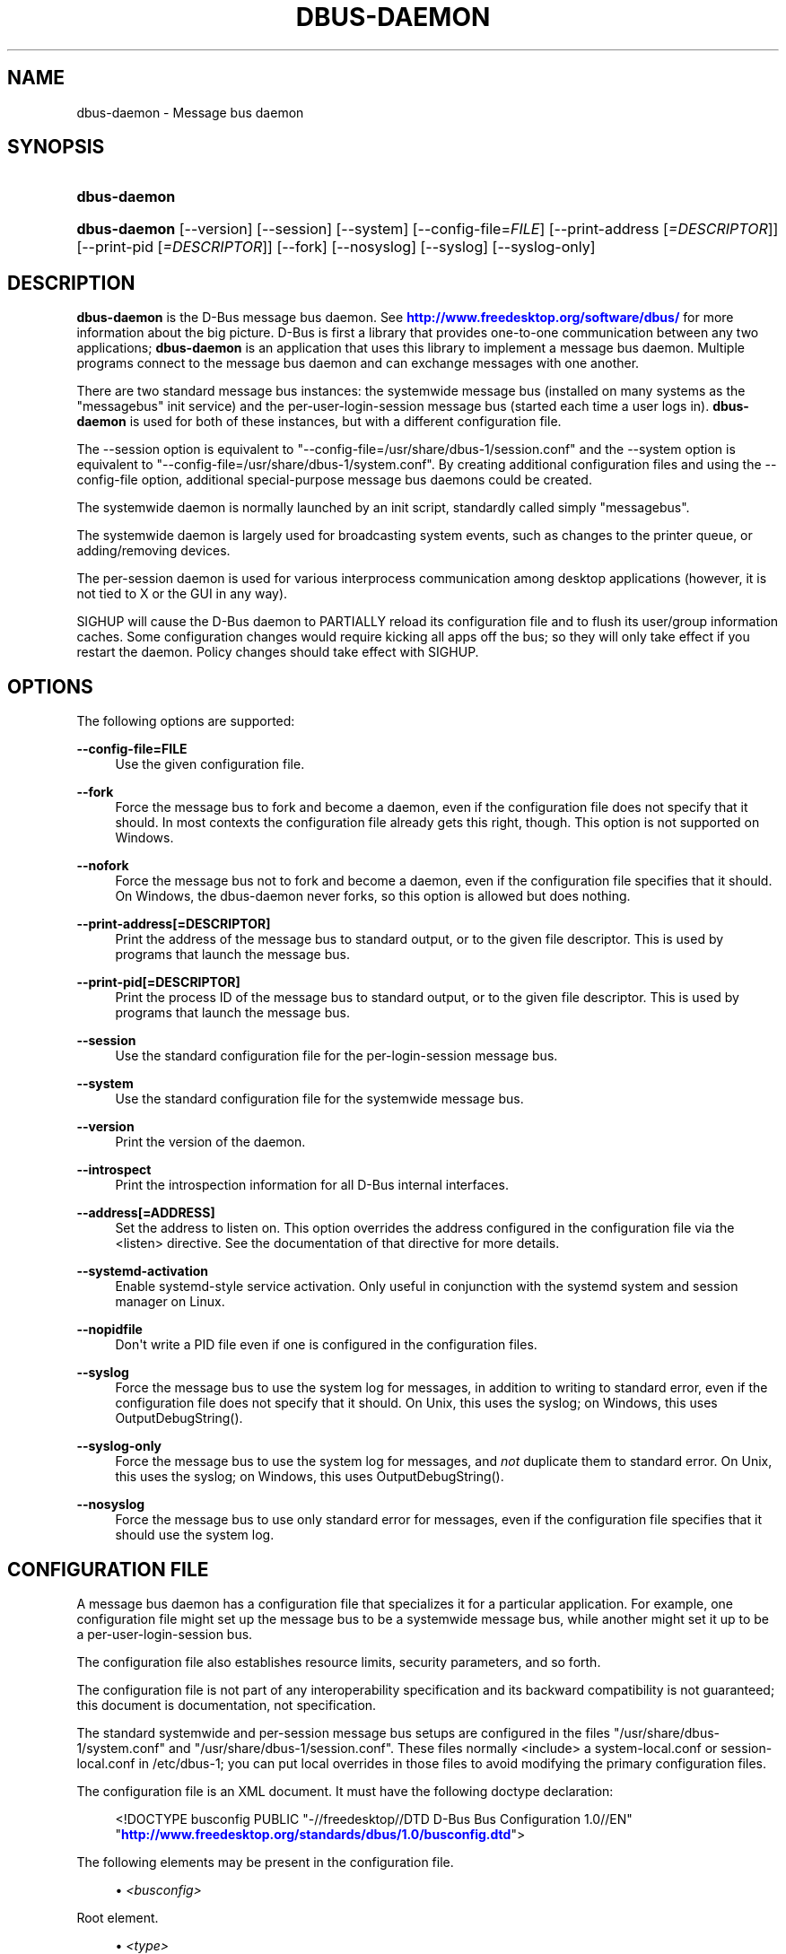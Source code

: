 '\" t
.\"     Title: dbus-daemon
.\"    Author: [see the "AUTHOR" section]
.\" Generator: DocBook XSL Stylesheets vsnapshot <http://docbook.sf.net/>
.\"      Date: 12/04/2018
.\"    Manual: User Commands
.\"    Source: D-Bus 1.12.12
.\"  Language: English
.\"
.TH "DBUS\-DAEMON" "1" "12/04/2018" "D\-Bus 1\&.12\&.12" "User Commands"
.\" -----------------------------------------------------------------
.\" * Define some portability stuff
.\" -----------------------------------------------------------------
.\" ~~~~~~~~~~~~~~~~~~~~~~~~~~~~~~~~~~~~~~~~~~~~~~~~~~~~~~~~~~~~~~~~~
.\" http://bugs.debian.org/507673
.\" http://lists.gnu.org/archive/html/groff/2009-02/msg00013.html
.\" ~~~~~~~~~~~~~~~~~~~~~~~~~~~~~~~~~~~~~~~~~~~~~~~~~~~~~~~~~~~~~~~~~
.ie \n(.g .ds Aq \(aq
.el       .ds Aq '
.\" -----------------------------------------------------------------
.\" * set default formatting
.\" -----------------------------------------------------------------
.\" disable hyphenation
.nh
.\" disable justification (adjust text to left margin only)
.ad l
.\" -----------------------------------------------------------------
.\" * MAIN CONTENT STARTS HERE *
.\" -----------------------------------------------------------------
.SH "NAME"
dbus-daemon \- Message bus daemon
.SH "SYNOPSIS"
.HP \w'\fBdbus\-daemon\fR\ 'u
\fBdbus\-daemon\fR
.HP \w'\fBdbus\-daemon\fR\ 'u
\fBdbus\-daemon\fR [\-\-version] [\-\-session] [\-\-system] [\-\-config\-file=\fIFILE\fR] [\-\-print\-address\ [\fI=DESCRIPTOR\fR]] [\-\-print\-pid\ [\fI=DESCRIPTOR\fR]] [\-\-fork] [\-\-nosyslog] [\-\-syslog] [\-\-syslog\-only]
.br

.SH "DESCRIPTION"
.PP
\fBdbus\-daemon\fR
is the D\-Bus message bus daemon\&. See
\m[blue]\fBhttp://www\&.freedesktop\&.org/software/dbus/\fR\m[]
for more information about the big picture\&. D\-Bus is first a library that provides one\-to\-one communication between any two applications;
\fBdbus\-daemon\fR
is an application that uses this library to implement a message bus daemon\&. Multiple programs connect to the message bus daemon and can exchange messages with one another\&.
.PP
There are two standard message bus instances: the systemwide message bus (installed on many systems as the "messagebus" init service) and the per\-user\-login\-session message bus (started each time a user logs in)\&.
\fBdbus\-daemon\fR
is used for both of these instances, but with a different configuration file\&.
.PP
The \-\-session option is equivalent to "\-\-config\-file=/usr/share/dbus\-1/session\&.conf" and the \-\-system option is equivalent to "\-\-config\-file=/usr/share/dbus\-1/system\&.conf"\&. By creating additional configuration files and using the \-\-config\-file option, additional special\-purpose message bus daemons could be created\&.
.PP
The systemwide daemon is normally launched by an init script, standardly called simply "messagebus"\&.
.PP
The systemwide daemon is largely used for broadcasting system events, such as changes to the printer queue, or adding/removing devices\&.
.PP
The per\-session daemon is used for various interprocess communication among desktop applications (however, it is not tied to X or the GUI in any way)\&.
.PP
SIGHUP will cause the D\-Bus daemon to PARTIALLY reload its configuration file and to flush its user/group information caches\&. Some configuration changes would require kicking all apps off the bus; so they will only take effect if you restart the daemon\&. Policy changes should take effect with SIGHUP\&.
.SH "OPTIONS"
.PP
The following options are supported:
.PP
\fB\-\-config\-file=FILE\fR
.RS 4
Use the given configuration file\&.
.RE
.PP
\fB\-\-fork\fR
.RS 4
Force the message bus to fork and become a daemon, even if the configuration file does not specify that it should\&. In most contexts the configuration file already gets this right, though\&. This option is not supported on Windows\&.
.RE
.PP
\fB\-\-nofork\fR
.RS 4
Force the message bus not to fork and become a daemon, even if the configuration file specifies that it should\&. On Windows, the dbus\-daemon never forks, so this option is allowed but does nothing\&.
.RE
.PP
\fB\-\-print\-address[=DESCRIPTOR]\fR
.RS 4
Print the address of the message bus to standard output, or to the given file descriptor\&. This is used by programs that launch the message bus\&.
.RE
.PP
\fB\-\-print\-pid[=DESCRIPTOR]\fR
.RS 4
Print the process ID of the message bus to standard output, or to the given file descriptor\&. This is used by programs that launch the message bus\&.
.RE
.PP
\fB\-\-session\fR
.RS 4
Use the standard configuration file for the per\-login\-session message bus\&.
.RE
.PP
\fB\-\-system\fR
.RS 4
Use the standard configuration file for the systemwide message bus\&.
.RE
.PP
\fB\-\-version\fR
.RS 4
Print the version of the daemon\&.
.RE
.PP
\fB\-\-introspect\fR
.RS 4
Print the introspection information for all D\-Bus internal interfaces\&.
.RE
.PP
\fB\-\-address[=ADDRESS]\fR
.RS 4
Set the address to listen on\&. This option overrides the address configured in the configuration file via the
<listen>
directive\&. See the documentation of that directive for more details\&.
.RE
.PP
\fB\-\-systemd\-activation\fR
.RS 4
Enable systemd\-style service activation\&. Only useful in conjunction with the systemd system and session manager on Linux\&.
.RE
.PP
\fB\-\-nopidfile\fR
.RS 4
Don\*(Aqt write a PID file even if one is configured in the configuration files\&.
.RE
.PP
\fB\-\-syslog\fR
.RS 4
Force the message bus to use the system log for messages, in addition to writing to standard error, even if the configuration file does not specify that it should\&. On Unix, this uses the syslog; on Windows, this uses OutputDebugString()\&.
.RE
.PP
\fB\-\-syslog\-only\fR
.RS 4
Force the message bus to use the system log for messages, and
\fInot\fR
duplicate them to standard error\&. On Unix, this uses the syslog; on Windows, this uses OutputDebugString()\&.
.RE
.PP
\fB\-\-nosyslog\fR
.RS 4
Force the message bus to use only standard error for messages, even if the configuration file specifies that it should use the system log\&.
.RE
.SH "CONFIGURATION FILE"
.PP
A message bus daemon has a configuration file that specializes it for a particular application\&. For example, one configuration file might set up the message bus to be a systemwide message bus, while another might set it up to be a per\-user\-login\-session bus\&.
.PP
The configuration file also establishes resource limits, security parameters, and so forth\&.
.PP
The configuration file is not part of any interoperability specification and its backward compatibility is not guaranteed; this document is documentation, not specification\&.
.PP
The standard systemwide and per\-session message bus setups are configured in the files "/usr/share/dbus\-1/system\&.conf" and "/usr/share/dbus\-1/session\&.conf"\&. These files normally <include> a system\-local\&.conf or session\-local\&.conf in /etc/dbus\-1; you can put local overrides in those files to avoid modifying the primary configuration files\&.
.PP
The configuration file is an XML document\&. It must have the following doctype declaration:
.sp
.if n \{\
.RS 4
.\}
.nf

   <!DOCTYPE busconfig PUBLIC "\-//freedesktop//DTD D\-Bus Bus Configuration 1\&.0//EN"
    "\m[blue]\fBhttp://www\&.freedesktop\&.org/standards/dbus/1\&.0/busconfig\&.dtd\fR\m[]">

.fi
.if n \{\
.RE
.\}
.PP
The following elements may be present in the configuration file\&.
.sp
.RS 4
.ie n \{\
\h'-04'\(bu\h'+03'\c
.\}
.el \{\
.sp -1
.IP \(bu 2.3
.\}
\fI<busconfig>\fR
.RE
.PP
Root element\&.
.sp
.RS 4
.ie n \{\
\h'-04'\(bu\h'+03'\c
.\}
.el \{\
.sp -1
.IP \(bu 2.3
.\}
\fI<type>\fR
.RE
.PP
The well\-known type of the message bus\&. Currently known values are "system" and "session"; if other values are set, they should be either added to the D\-Bus specification, or namespaced\&. The last <type> element "wins" (previous values are ignored)\&. This element only controls which message bus specific environment variables are set in activated clients\&. Most of the policy that distinguishes a session bus from the system bus is controlled from the other elements in the configuration file\&.
.PP
If the well\-known type of the message bus is "session", then the DBUS_STARTER_BUS_TYPE environment variable will be set to "session" and the DBUS_SESSION_BUS_ADDRESS environment variable will be set to the address of the session bus\&. Likewise, if the type of the message bus is "system", then the DBUS_STARTER_BUS_TYPE environment variable will be set to "system" and the DBUS_SESSION_BUS_ADDRESS environment variable will be set to the address of the system bus (which is normally well known anyway)\&.
.PP
Example: <type>session</type>
.sp
.RS 4
.ie n \{\
\h'-04'\(bu\h'+03'\c
.\}
.el \{\
.sp -1
.IP \(bu 2.3
.\}
\fI<include>\fR
.RE
.PP
Include a file <include>filename\&.conf</include> at this point\&. If the filename is relative, it is located relative to the configuration file doing the including\&.
.PP
<include> has an optional attribute "ignore_missing=(yes|no)" which defaults to "no" if not provided\&. This attribute controls whether it\*(Aqs a fatal error for the included file to be absent\&.
.sp
.RS 4
.ie n \{\
\h'-04'\(bu\h'+03'\c
.\}
.el \{\
.sp -1
.IP \(bu 2.3
.\}
\fI<includedir>\fR
.RE
.PP
Include all files in <includedir>foo\&.d</includedir> at this point\&. Files in the directory are included in undefined order\&. Only files ending in "\&.conf" are included\&.
.PP
This is intended to allow extension of the system bus by particular packages\&. For example, if CUPS wants to be able to send out notification of printer queue changes, it could install a file to /usr/share/dbus\-1/system\&.d or /etc/dbus\-1/system\&.d that allowed all apps to receive this message and allowed the printer daemon user to send it\&.
.sp
.RS 4
.ie n \{\
\h'-04'\(bu\h'+03'\c
.\}
.el \{\
.sp -1
.IP \(bu 2.3
.\}
\fI<user>\fR
.RE
.PP
The user account the daemon should run as, as either a username or a UID\&. If the daemon cannot change to this UID on startup, it will exit\&. If this element is not present, the daemon will not change or care about its UID\&.
.PP
The last <user> entry in the file "wins", the others are ignored\&.
.PP
The user is changed after the bus has completed initialization\&. So sockets etc\&. will be created before changing user, but no data will be read from clients before changing user\&. This means that sockets and PID files can be created in a location that requires root privileges for writing\&.
.sp
.RS 4
.ie n \{\
\h'-04'\(bu\h'+03'\c
.\}
.el \{\
.sp -1
.IP \(bu 2.3
.\}
\fI<fork>\fR
.RE
.PP
If present, the bus daemon becomes a real daemon (forks into the background, etc\&.)\&. This is generally used rather than the \-\-fork command line option\&.
.sp
.RS 4
.ie n \{\
\h'-04'\(bu\h'+03'\c
.\}
.el \{\
.sp -1
.IP \(bu 2.3
.\}
\fI<keep_umask>\fR
.RE
.PP
If present, the bus daemon keeps its original umask when forking\&. This may be useful to avoid affecting the behavior of child processes\&.
.sp
.RS 4
.ie n \{\
\h'-04'\(bu\h'+03'\c
.\}
.el \{\
.sp -1
.IP \(bu 2.3
.\}
\fI<syslog>\fR
.RE
.PP
If present, the bus daemon will log to syslog\&. The \-\-syslog, \-\-syslog\-only and \-\-nosyslog command\-line options take precedence over this setting\&.
.sp
.RS 4
.ie n \{\
\h'-04'\(bu\h'+03'\c
.\}
.el \{\
.sp -1
.IP \(bu 2.3
.\}
\fI<pidfile>\fR
.RE
.PP
If present, the bus daemon will write its pid to the specified file\&. The \-\-nopidfile command\-line option takes precedence over this setting\&.
.sp
.RS 4
.ie n \{\
\h'-04'\(bu\h'+03'\c
.\}
.el \{\
.sp -1
.IP \(bu 2.3
.\}
\fI<allow_anonymous>\fR
.RE
.PP
If present, connections that authenticated using the ANONYMOUS mechanism will be authorized to connect\&. This option has no practical effect unless the ANONYMOUS mechanism has also been enabled using the
\fI<auth>\fR
element, described below\&.
.PP
Using this directive in the configuration of the well\-known system bus or the well\-known session bus will make that bus insecure and should never be done\&. Similarly, on custom bus types, using this directive will usually make the custom bus insecure, unless its configuration has been specifically designed to prevent anonymous users from causing damage or escalating privileges\&.
.sp
.RS 4
.ie n \{\
\h'-04'\(bu\h'+03'\c
.\}
.el \{\
.sp -1
.IP \(bu 2.3
.\}
\fI<listen>\fR
.RE
.PP
Add an address that the bus should listen on\&. The address is in the standard D\-Bus format that contains a transport name plus possible parameters/options\&.
.PP
On platforms other than Windows,
unix\-based transports (unix,
systemd,
launchd) are the default for both the well\-known system bus and the well\-known session bus, and are strongly recommended\&.
.PP
On Windows,
unix\-based transports are not available, so TCP\-based transports must be used\&. Similar to remote X11, the
tcp
and
nonce\-tcp
transports have no integrity or confidentiality protection, so they should normally only be used across the local loopback interface, for example using an address like
tcp:host=127\&.0\&.0\&.1
or
nonce\-tcp:host=localhost\&. In particular, configuring the well\-known system bus or the well\-known session bus to listen on a non\-loopback TCP address is insecure\&.
.PP
Developers are sometimes tempted to use remote TCP as a debugging tool\&. However, if this functionality is left enabled in finished products, the result will be dangerously insecure\&. Instead of using remote TCP, developers should
\m[blue]\fBrelay connections via Secure Shell or a similar protocol\fR\m[]\&\s-2\u[1]\d\s+2\&.
.PP
Remote TCP connections were historically sometimes used to share a single session bus between login sessions of the same user on different machines within a trusted local area network, in conjunction with unencrypted remote X11, a NFS\-shared home directory and NIS (YP) authentication\&. This is insecure against an attacker on the same LAN and should be considered strongly deprecated; more specifically, it is insecure in the same ways and for the same reasons as unencrypted remote X11 and NFSv2/NFSv3\&. The D\-Bus maintainers recommend using a separate session bus per (user, machine) pair, only accessible from within that machine\&.
.PP
Example: <listen>unix:path=/tmp/foo</listen>
.PP
Example: <listen>tcp:host=localhost,port=1234</listen>
.PP
If there are multiple <listen> elements, then the bus listens on multiple addresses\&. The bus will pass its address to started services or other interested parties with the last address given in <listen> first\&. That is, apps will try to connect to the last <listen> address first\&.
.PP
tcp sockets can accept IPv4 addresses, IPv6 addresses or hostnames\&. If a hostname resolves to multiple addresses, the server will bind to all of them\&. The family=ipv4 or family=ipv6 options can be used to force it to bind to a subset of addresses
.PP
Example: <listen>tcp:host=localhost,port=0,family=ipv4</listen>
.PP
A special case is using a port number of zero (or omitting the port), which means to choose an available port selected by the operating system\&. The port number chosen can be obtained with the \-\-print\-address command line parameter and will be present in other cases where the server reports its own address, such as when DBUS_SESSION_BUS_ADDRESS is set\&.
.PP
Example: <listen>tcp:host=localhost,port=0</listen>
.PP
tcp/nonce\-tcp addresses also allow a bind=hostname option, used in a listenable address to configure the interface on which the server will listen: either the hostname is the IP address of one of the local machine\*(Aqs interfaces (most commonly 127\&.0\&.0\&.1), a DNS name that resolves to one of those IP addresses, \*(Aq0\&.0\&.0\&.0\*(Aq to listen on all IPv4 interfaces simultaneously, or \*(Aq::\*(Aq to listen on all IPv4 and IPv6 interfaces simultaneously (if supported by the OS)\&. If not specified, the default is the same value as "host"\&.
.PP
Example: <listen>tcp:host=localhost,bind=0\&.0\&.0\&.0,port=0</listen>
.sp
.RS 4
.ie n \{\
\h'-04'\(bu\h'+03'\c
.\}
.el \{\
.sp -1
.IP \(bu 2.3
.\}
\fI<auth>\fR
.RE
.PP
Lists permitted authorization mechanisms\&. If this element doesn\*(Aqt exist, then all known mechanisms are allowed\&. If there are multiple <auth> elements, all the listed mechanisms are allowed\&. The order in which mechanisms are listed is not meaningful\&.
.PP
On non\-Windows operating systems, allowing only the
EXTERNAL
authentication mechanism is strongly recommended\&. This is the default for the well\-known system bus and for the well\-known session bus\&.
.PP
Example: <auth>EXTERNAL</auth>
.PP
Example: <auth>DBUS_COOKIE_SHA1</auth>
.sp
.RS 4
.ie n \{\
\h'-04'\(bu\h'+03'\c
.\}
.el \{\
.sp -1
.IP \(bu 2.3
.\}
\fI<servicedir>\fR
.RE
.PP
Adds a directory to search for \&.service files, which tell the dbus\-daemon how to start a program to provide a particular well\-known bus name\&. See the D\-Bus Specification for more details about the contents of \&.service files\&.
.PP
If a particular service is found in more than one <servicedir>, the first directory listed in the configuration file takes precedence\&. If two service files providing the same well\-known bus name are found in the same directory, it is arbitrary which one will be chosen (this can only happen if at least one of the service files does not have the recommended name, which is its well\-known bus name followed by "\&.service")\&.
.sp
.RS 4
.ie n \{\
\h'-04'\(bu\h'+03'\c
.\}
.el \{\
.sp -1
.IP \(bu 2.3
.\}
\fI<standard_session_servicedirs/>\fR
.RE
.PP
<standard_session_servicedirs/> requests a standard set of session service directories\&. Its effect is similar to specifying a series of <servicedir/> elements for each of the data directories, in the order given here\&. It is not exactly equivalent, because there is currently no way to disable directory monitoring or enforce strict service file naming for a <servicedir/>\&.
.PP
As with <servicedir/> elements, if a particular service is found in more than one service directory, the first directory takes precedence\&. If two service files providing the same well\-known bus name are found in the same directory, it is arbitrary which one will be chosen (this can only happen if at least one of the service files does not have the recommended name, which is its well\-known bus name followed by "\&.service")\&.
.PP
On Unix, the standard session service directories are:
.sp
.RS 4
.ie n \{\
\h'-04'\(bu\h'+03'\c
.\}
.el \{\
.sp -1
.IP \(bu 2.3
.\}
\fI$XDG_RUNTIME_DIR\fR/dbus\-1/services, if XDG_RUNTIME_DIR is set (see the XDG Base Directory Specification for details of XDG_RUNTIME_DIR): this location is suitable for transient services created at runtime by systemd generators (see
\fBsystemd.generator\fR(7)), session managers or other session infrastructure\&. It is an extension provided by the reference implementation of dbus\-daemon, and is not standardized in the D\-Bus Specification\&.
.sp
Unlike the other standard session service directories, this directory enforces strict naming for the service files: the filename must be exactly the well\-known bus name of the service, followed by "\&.service"\&.
.sp
Also unlike the other standard session service directories, this directory is never monitored with
\fBinotify\fR(7)
or similar APIs\&. Programs that create service files in this directory while a dbus\-daemon is running are expected to call the dbus\-daemon\*(Aqs ReloadConfig() method after they have made changes\&.
.RE
.sp
.RS 4
.ie n \{\
\h'-04'\(bu\h'+03'\c
.\}
.el \{\
.sp -1
.IP \(bu 2.3
.\}
\fI$XDG_DATA_HOME\fR/dbus\-1/services, where XDG_DATA_HOME defaults to ~/\&.local/share (see the XDG Base Directory Specification): this location is specified by the D\-Bus Specification, and is suitable for per\-user, locally\-installed software\&.
.RE
.sp
.RS 4
.ie n \{\
\h'-04'\(bu\h'+03'\c
.\}
.el \{\
.sp -1
.IP \(bu 2.3
.\}
\fIdirectory\fR/dbus\-1/services for each directory in XDG_DATA_DIRS, where XDG_DATA_DIRS defaults to /usr/local/share:/usr/share (see the XDG Base Directory Specification): these locations are specified by the D\-Bus Specification\&. The defaults are suitable for software installed locally by a system administrator (/usr/local/share) or for software installed from operating system packages (/usr/share)\&. Per\-user or system\-wide configuration that sets the XDG_DATA_DIRS environment variable can extend this search path to cover installations in other locations, for example ~/\&.local/share/flatpak/exports/share/ and /var/lib/flatpak/exports/share/ when
\fBflatpak\fR(1)
is used\&.
.RE
.sp
.RS 4
.ie n \{\
\h'-04'\(bu\h'+03'\c
.\}
.el \{\
.sp -1
.IP \(bu 2.3
.\}
\fI${datadir}\fR/dbus\-1/services for the
\fI${datadir}\fR
that was specified when dbus was compiled, typically /usr/share: this location is an extension provided by the reference dbus\-daemon implementation, and is suitable for software stacks installed alongside dbus\-daemon\&.
.RE
.PP
The "XDG Base Directory Specification" can be found at
\m[blue]\fBhttp://freedesktop\&.org/wiki/Standards/basedir\-spec\fR\m[]
if it hasn\*(Aqt moved, otherwise try your favorite search engine\&.
.PP
On Windows, the standard session service directories are:
.sp
.RS 4
.ie n \{\
\h'-04'\(bu\h'+03'\c
.\}
.el \{\
.sp -1
.IP \(bu 2.3
.\}
\fI%CommonProgramFiles%\fR/dbus\-1/services if %CommonProgramFiles% is set: this location is suitable for system\-wide installed software packages
.RE
.sp
.RS 4
.ie n \{\
\h'-04'\(bu\h'+03'\c
.\}
.el \{\
.sp -1
.IP \(bu 2.3
.\}
A share/dbus\-1/services directory found in the same directory hierarchy (prefix) as the dbus\-daemon: this location is suitable for software stacks installed alongside dbus\-daemon
.RE
.PP
The <standard_session_servicedirs/> option is only relevant to the per\-user\-session bus daemon defined in /etc/dbus\-1/session\&.conf\&. Putting it in any other configuration file would probably be nonsense\&.
.sp
.RS 4
.ie n \{\
\h'-04'\(bu\h'+03'\c
.\}
.el \{\
.sp -1
.IP \(bu 2.3
.\}
\fI<standard_system_servicedirs/>\fR
.RE
.PP
<standard_system_servicedirs/> specifies the standard system\-wide activation directories that should be searched for service files\&. As with session services, the first directory listed has highest precedence\&.
.PP
On Unix, the standard session service directories are:
.sp
.RS 4
.ie n \{\
\h'-04'\(bu\h'+03'\c
.\}
.el \{\
.sp -1
.IP \(bu 2.3
.\}
/usr/local/share/dbus\-1/system\-services: this location is specified by the D\-Bus Specification, and is suitable for software installed locally by the system administrator
.RE
.sp
.RS 4
.ie n \{\
\h'-04'\(bu\h'+03'\c
.\}
.el \{\
.sp -1
.IP \(bu 2.3
.\}
/usr/share/dbus\-1/system\-services: this location is specified by the D\-Bus Specification, and is suitable for software installed by operating system packages
.RE
.sp
.RS 4
.ie n \{\
\h'-04'\(bu\h'+03'\c
.\}
.el \{\
.sp -1
.IP \(bu 2.3
.\}
\fI${datadir}\fR/dbus\-1/system\-services for the
\fI${datadir}\fR
that was specified when dbus was compiled, typically /usr/share: this location is an extension provided by the reference dbus\-daemon implementation, and is suitable for software stacks installed alongside dbus\-daemon
.RE
.sp
.RS 4
.ie n \{\
\h'-04'\(bu\h'+03'\c
.\}
.el \{\
.sp -1
.IP \(bu 2.3
.\}
/lib/dbus\-1/system\-services: this location is specified by the D\-Bus Specification, and was intended for software installed by operating system packages and used during early boot (but it should be considered deprecated, because the reference dbus\-daemon is not designed to be available during early boot)
.RE
.PP
On Windows, there is no standard system bus, so there are no standard system bus directories either\&.
.PP
The <standard_system_servicedirs/> option is only relevant to the per\-system bus daemon defined in /usr/share/dbus\-1/system\&.conf\&. Putting it in any other configuration file would probably be nonsense\&.
.sp
.RS 4
.ie n \{\
\h'-04'\(bu\h'+03'\c
.\}
.el \{\
.sp -1
.IP \(bu 2.3
.\}
\fI<servicehelper/>\fR
.RE
.PP
<servicehelper/> specifies the setuid helper that is used to launch system daemons with an alternate user\&. Typically this should be the dbus\-daemon\-launch\-helper executable in located in libexec\&.
.PP
The <servicehelper/> option is only relevant to the per\-system bus daemon defined in /usr/share/dbus\-1/system\&.conf\&. Putting it in any other configuration file would probably be nonsense\&.
.sp
.RS 4
.ie n \{\
\h'-04'\(bu\h'+03'\c
.\}
.el \{\
.sp -1
.IP \(bu 2.3
.\}
\fI<limit>\fR
.RE
.PP
<limit> establishes a resource limit\&. For example:
.sp
.if n \{\
.RS 4
.\}
.nf
  <limit name="max_message_size">64</limit>
  <limit name="max_completed_connections">512</limit>
.fi
.if n \{\
.RE
.\}
.PP
The name attribute is mandatory\&. Available limit names are:
.sp
.if n \{\
.RS 4
.\}
.nf
      "max_incoming_bytes"         : total size in bytes of messages
                                     incoming from a single connection
      "max_incoming_unix_fds"      : total number of unix fds of messages
                                     incoming from a single connection
      "max_outgoing_bytes"         : total size in bytes of messages
                                     queued up for a single connection
      "max_outgoing_unix_fds"      : total number of unix fds of messages
                                     queued up for a single connection
      "max_message_size"           : max size of a single message in
                                     bytes
      "max_message_unix_fds"       : max unix fds of a single message
      "service_start_timeout"      : milliseconds (thousandths) until
                                     a started service has to connect
      "auth_timeout"               : milliseconds (thousandths) a
                                     connection is given to
                                     authenticate
      "pending_fd_timeout"         : milliseconds (thousandths) a
                                     fd is given to be transmitted to
                                     dbus\-daemon before disconnecting the
                                     connection
      "max_completed_connections"  : max number of authenticated connections
      "max_incomplete_connections" : max number of unauthenticated
                                     connections
      "max_connections_per_user"   : max number of completed connections from
                                     the same user
      "max_pending_service_starts" : max number of service launches in
                                     progress at the same time
      "max_names_per_connection"   : max number of names a single
                                     connection can own
      "max_match_rules_per_connection": max number of match rules for a single
                                        connection
      "max_replies_per_connection" : max number of pending method
                                     replies per connection
                                     (number of calls\-in\-progress)
      "reply_timeout"              : milliseconds (thousandths)
                                     until a method call times out
.fi
.if n \{\
.RE
.\}
.PP
The max incoming/outgoing queue sizes allow a new message to be queued if one byte remains below the max\&. So you can in fact exceed the max by max_message_size\&.
.PP
max_completed_connections divided by max_connections_per_user is the number of users that can work together to denial\-of\-service all other users by using up all connections on the systemwide bus\&.
.PP
Limits are normally only of interest on the systemwide bus, not the user session buses\&.
.sp
.RS 4
.ie n \{\
\h'-04'\(bu\h'+03'\c
.\}
.el \{\
.sp -1
.IP \(bu 2.3
.\}
\fI<policy>\fR
.RE
.PP
The <policy> element defines a security policy to be applied to a particular set of connections to the bus\&. A policy is made up of <allow> and <deny> elements\&. Policies are normally used with the systemwide bus; they are analogous to a firewall in that they allow expected traffic and prevent unexpected traffic\&.
.PP
Currently, the system bus has a default\-deny policy for sending method calls and owning bus names, and a default\-allow policy for receiving messages, sending signals, and sending a single success or error reply for each method call that does not have the
NO_REPLY
flag\&. Sending more than the expected number of replies is not allowed\&.
.PP
In general, it is best to keep system services as small, targeted programs which run in their own process and provide a single bus name\&. Then, all that is needed is an <allow> rule for the "own" permission to let the process claim the bus name, and a "send_destination" rule to allow traffic from some or all uids to your service\&.
.PP
The <policy> element has one of four attributes:
.sp
.if n \{\
.RS 4
.\}
.nf
  context="(default|mandatory)"
  at_console="(true|false)"
  user="username or userid"
  group="group name or gid"
.fi
.if n \{\
.RE
.\}
.PP
Policies are applied to a connection as follows:
.sp
.if n \{\
.RS 4
.\}
.nf
   \- all context="default" policies are applied
   \- all group="connection\*(Aqs user\*(Aqs group" policies are applied
     in undefined order
   \- all user="connection\*(Aqs auth user" policies are applied
     in undefined order
   \- all at_console="true" policies are applied
   \- all at_console="false" policies are applied
   \- all context="mandatory" policies are applied
.fi
.if n \{\
.RE
.\}
.PP
Policies applied later will override those applied earlier, when the policies overlap\&. Multiple policies with the same user/group/context are applied in the order they appear in the config file\&.
.PP
\fI<deny>\fR
.RS 4
\fI<allow>\fR
.RE
.PP
A <deny> element appears below a <policy> element and prohibits some action\&. The <allow> element makes an exception to previous <deny> statements, and works just like <deny> but with the inverse meaning\&.
.PP
The possible attributes of these elements are:
.sp
.if n \{\
.RS 4
.\}
.nf
   send_interface="interface_name" | "*"
   send_member="method_or_signal_name" | "*"
   send_error="error_name" | "*"
   send_broadcast="true" | "false"
   send_destination="name" | "*"
   send_type="method_call" | "method_return" | "signal" | "error" | "*"
   send_path="/path/name" | "*"

   receive_interface="interface_name" | "*"
   receive_member="method_or_signal_name" | "*"
   receive_error="error_name" | "*"
   receive_sender="name" | "*"
   receive_type="method_call" | "method_return" | "signal" | "error" | "*"
   receive_path="/path/name" | "*"

   send_requested_reply="true" | "false"
   receive_requested_reply="true" | "false"

   eavesdrop="true" | "false"

   own="name" | "*"
   own_prefix="name"
   user="username" | "*"
   group="groupname" | "*"
.fi
.if n \{\
.RE
.\}
.PP
Examples:
.sp
.if n \{\
.RS 4
.\}
.nf
   <deny send_destination="org\&.freedesktop\&.Service" send_interface="org\&.freedesktop\&.System" send_member="Reboot"/>
   <deny send_destination="org\&.freedesktop\&.System"/>
   <deny receive_sender="org\&.freedesktop\&.System"/>
   <deny user="john"/>
   <deny group="enemies"/>
.fi
.if n \{\
.RE
.\}
.PP
The <deny> element\*(Aqs attributes determine whether the deny "matches" a particular action\&. If it matches, the action is denied (unless later rules in the config file allow it)\&.
.PP
Rules with one or more of the
send_* family of attributes are checked in order when a connection attempts to send a message\&. The last rule that matches the message determines whether it may be sent\&. The well\-known session bus normally allows sending any message\&. The well\-known system bus normally allows sending any signal, selected method calls to the
\fBdbus\-daemon\fR, and exactly one reply to each previously\-sent method call (either success or an error)\&. Either of these can be overridden by configuration; on the system bus, services that will receive method calls must install configuration that allows them to do so, usually via rules of the form
<policy context="default"><allow send_destination="\&..."/><policy>\&.
.PP
Rules with one or more of the
receive_* family of attributes, or with the
eavesdrop
attribute and no others, are checked for each recipient of a message (there might be more than one recipient if the message is a broadcast or a connection is eavesdropping)\&. The last rule that matches the message determines whether it may be received\&. The well\-known session bus normally allows receiving any message, including eavesdropping\&. The well\-known system bus normally allows receiving any message that was not eavesdropped (any unicast message addressed to the recipient, and any broadcast message)\&.
.PP
The
eavesdrop,
min_fds
and
max_fds
attributes are modifiers that can be applied to either
send_* or
receive_* rules, and are documented below\&.
.PP
send_destination and receive_sender rules mean that messages may not be sent to or received from the *owner* of the given name, not that they may not be sent *to that name*\&. That is, if a connection owns services A, B, C, and sending to A is denied, sending to B or C will not work either\&. As a special case,
send_destination="*"
matches any message (whether it has a destination specified or not), and
receive_sender="*"
similarly matches any message\&.
.PP
Rules with
send_broadcast="true"
match signal messages with no destination (broadcasts)\&. Rules with
send_broadcast="false"
are the inverse: they match any unicast destination (unicast signals, together with all method calls, replies and errors) but do not match messages with no destination (broadcasts)\&. This is not the same as
send_destination="*", which matches any sent message, regardless of whether it has a destination or not\&.
.PP
The other
send_* and
receive_* attributes are purely textual/by\-value matches against the given field in the message header, except that for the attributes where it is allowed,
*
matches any message (whether it has the relevant header field or not)\&. For example,
send_interface="*"
matches any sent message, even if it does not contain an interface header field\&. More complex glob matching such as
foo\&.bar\&.*
is not allowed\&.
.PP
"Eavesdropping" occurs when an application receives a message that was explicitly addressed to a name the application does not own, or is a reply to such a message\&. Eavesdropping thus only applies to messages that are addressed to services and replies to such messages (i\&.e\&. it does not apply to signals)\&.
.PP
For <allow>, eavesdrop="true" indicates that the rule matches even when eavesdropping\&. eavesdrop="false" is the default and means that the rule only allows messages to go to their specified recipient\&. For <deny>, eavesdrop="true" indicates that the rule matches only when eavesdropping\&. eavesdrop="false" is the default for <deny> also, but here it means that the rule applies always, even when not eavesdropping\&. The eavesdrop attribute can only be combined with send and receive rules (with send_* and receive_* attributes)\&.
.PP
The [send|receive]_requested_reply attribute works similarly to the eavesdrop attribute\&. It controls whether the <deny> or <allow> matches a reply that is expected (corresponds to a previous method call message)\&. This attribute only makes sense for reply messages (errors and method returns), and is ignored for other message types\&.
.PP
For <allow>, [send|receive]_requested_reply="true" is the default and indicates that only requested replies are allowed by the rule\&. [send|receive]_requested_reply="false" means that the rule allows any reply even if unexpected\&.
.PP
For <deny>, [send|receive]_requested_reply="false" is the default but indicates that the rule matches only when the reply was not requested\&. [send|receive]_requested_reply="true" indicates that the rule applies always, regardless of pending reply state\&.
.PP
The
min_fds
and
max_fds
attributes modify either
send_* or
receive_* rules\&. A rule with the
min_fds
attribute only matches messages if they have at least that many Unix file descriptors attached\&. Conversely, a rule with the
max_fds
attribute only matches messages if they have no more than that many file descriptors attached\&. In practice, rules with these attributes will most commonly take the form
<allow send_destination="\&..." max_fds="0"/>,
<deny send_destination="\&..." min_fds="1"/>
or
<deny receive_sender="*" min_fds="1"/>\&.
.PP
Rules with the
user
or
group
attribute are checked when a new connection to the message bus is established, and control whether the connection can continue\&. Each of these attributes cannot be combined with any other attribute\&. As a special case, both
user="*"
and
group="*"
match any connection\&. If there are no rules of this form, the default is to allow connections from the same user ID that owns the
\fBdbus\-daemon\fR
process\&. The well\-known session bus normally uses that default behaviour, while the well\-known system bus normally allows any connection\&.
.PP
Rules with the
own
or
own_prefix
attribute are checked when a connection attempts to own a well\-known bus names\&. As a special case,
own="*"
matches any well\-known bus name\&. The well\-known session bus normally allows any connection to own any name, while the well\-known system bus normally does not allow any connection to own any name, except where allowed by further configuration\&. System services that will own a name must install configuration that allows them to do so, usually via rules of the form
<policy user="some\-system\-user"><allow own="\&..."/></policy>\&.
.PP
<allow own_prefix="a\&.b"/> allows you to own the name "a\&.b" or any name whose first dot\-separated elements are "a\&.b": in particular, you can own "a\&.b\&.c" or "a\&.b\&.c\&.d", but not "a\&.bc" or "a\&.c"\&. This is useful when services like Telepathy and ReserveDevice define a meaning for subtrees of well\-known names, such as org\&.freedesktop\&.Telepathy\&.ConnectionManager\&.(anything) and org\&.freedesktop\&.ReserveDevice1\&.(anything)\&.
.PP
It does not make sense to deny a user or group inside a <policy> for a user or group; user/group denials can only be inside context="default" or context="mandatory" policies\&.
.PP
A single <deny> rule may specify combinations of attributes such as send_destination and send_interface and send_type\&. In this case, the denial applies only if both attributes match the message being denied\&. e\&.g\&. <deny send_interface="foo\&.bar" send_destination="foo\&.blah"/> would deny messages with the given interface AND the given bus name\&. To get an OR effect you specify multiple <deny> rules\&.
.PP
You can\*(Aqt include both send_ and receive_ attributes on the same rule, since "whether the message can be sent" and "whether it can be received" are evaluated separately\&.
.PP
Be careful with send_interface/receive_interface, because the interface field in messages is optional\&. In particular, do NOT specify <deny send_interface="org\&.foo\&.Bar"/>! This will cause no\-interface messages to be blocked for all services, which is almost certainly not what you intended\&. Always use rules of the form: <deny send_interface="org\&.foo\&.Bar" send_destination="org\&.foo\&.Service"/>
.sp
.RS 4
.ie n \{\
\h'-04'\(bu\h'+03'\c
.\}
.el \{\
.sp -1
.IP \(bu 2.3
.\}
\fI<selinux>\fR
.RE
.PP
The <selinux> element contains settings related to Security Enhanced Linux\&. More details below\&.
.sp
.RS 4
.ie n \{\
\h'-04'\(bu\h'+03'\c
.\}
.el \{\
.sp -1
.IP \(bu 2.3
.\}
\fI<associate>\fR
.RE
.PP
An <associate> element appears below an <selinux> element and creates a mapping\&. Right now only one kind of association is possible:
.sp
.if n \{\
.RS 4
.\}
.nf
   <associate own="org\&.freedesktop\&.Foobar" context="foo_t"/>
.fi
.if n \{\
.RE
.\}
.PP
This means that if a connection asks to own the name "org\&.freedesktop\&.Foobar" then the source context will be the context of the connection and the target context will be "foo_t" \- see the short discussion of SELinux below\&.
.PP
Note, the context here is the target context when requesting a name, NOT the context of the connection owning the name\&.
.PP
There\*(Aqs currently no way to set a default for owning any name, if we add this syntax it will look like:
.sp
.if n \{\
.RS 4
.\}
.nf
   <associate own="*" context="foo_t"/>
.fi
.if n \{\
.RE
.\}
.PP
If you find a reason this is useful, let the developers know\&. Right now the default will be the security context of the bus itself\&.
.PP
If two <associate> elements specify the same name, the element appearing later in the configuration file will be used\&.
.sp
.RS 4
.ie n \{\
\h'-04'\(bu\h'+03'\c
.\}
.el \{\
.sp -1
.IP \(bu 2.3
.\}
\fI<apparmor>\fR
.RE
.PP
The <apparmor> element is used to configure AppArmor mediation on the bus\&. It can contain one attribute that specifies the mediation mode:
.sp
.if n \{\
.RS 4
.\}
.nf
   <apparmor mode="(enabled|disabled|required)"/>
.fi
.if n \{\
.RE
.\}
.PP
The default mode is "enabled"\&. In "enabled" mode, AppArmor mediation will be performed if AppArmor support is available in the kernel\&. If it is not available, dbus\-daemon will start but AppArmor mediation will not occur\&. In "disabled" mode, AppArmor mediation is disabled\&. In "required" mode, AppArmor mediation will be enabled if AppArmor support is available, otherwise dbus\-daemon will refuse to start\&.
.PP
The AppArmor mediation mode of the bus cannot be changed after the bus starts\&. Modifying the mode in the configuration file and sending a SIGHUP signal to the daemon has no effect on the mediation mode\&.
.SH "SELINUX"
.PP
See
\m[blue]\fBhttp://www\&.nsa\&.gov/selinux/\fR\m[]
for full details on SELinux\&. Some useful excerpts:
.PP
Every subject (process) and object (e\&.g\&. file, socket, IPC object, etc) in the system is assigned a collection of security attributes, known as a security context\&. A security context contains all of the security attributes associated with a particular subject or object that are relevant to the security policy\&.
.PP
In order to better encapsulate security contexts and to provide greater efficiency, the policy enforcement code of SELinux typically handles security identifiers (SIDs) rather than security contexts\&. A SID is an integer that is mapped by the security server to a security context at runtime\&.
.PP
When a security decision is required, the policy enforcement code passes a pair of SIDs (typically the SID of a subject and the SID of an object, but sometimes a pair of subject SIDs or a pair of object SIDs), and an object security class to the security server\&. The object security class indicates the kind of object, e\&.g\&. a process, a regular file, a directory, a TCP socket, etc\&.
.PP
Access decisions specify whether or not a permission is granted for a given pair of SIDs and class\&. Each object class has a set of associated permissions defined to control operations on objects with that class\&.
.PP
D\-Bus performs SELinux security checks in two places\&.
.PP
First, any time a message is routed from one connection to another connection, the bus daemon will check permissions with the security context of the first connection as source, security context of the second connection as target, object class "dbus" and requested permission "send_msg"\&.
.PP
If a security context is not available for a connection (impossible when using UNIX domain sockets), then the target context used is the context of the bus daemon itself\&. There is currently no way to change this default, because we\*(Aqre assuming that only UNIX domain sockets will be used to connect to the systemwide bus\&. If this changes, we\*(Aqll probably add a way to set the default connection context\&.
.PP
Second, any time a connection asks to own a name, the bus daemon will check permissions with the security context of the connection as source, the security context specified for the name in the config file as target, object class "dbus" and requested permission "acquire_svc"\&.
.PP
The security context for a bus name is specified with the <associate> element described earlier in this document\&. If a name has no security context associated in the configuration file, the security context of the bus daemon itself will be used\&.
.SH "APPARMOR"
.PP
The AppArmor confinement context is stored when applications connect to the bus\&. The confinement context consists of a label and a confinement mode\&. When a security decision is required, the daemon uses the confinement context to query the AppArmor policy to determine if the action should be allowed or denied and if the action should be audited\&.
.PP
The daemon performs AppArmor security checks in three places\&.
.PP
First, any time a message is routed from one connection to another connection, the bus daemon will check permissions with the label of the first connection as source, label and/or connection name of the second connection as target, along with the bus name, the path name, the interface name, and the member name\&. Reply messages, such as method_return and error messages, are implicitly allowed if they are in response to a message that has already been allowed\&.
.PP
Second, any time a connection asks to own a name, the bus daemon will check permissions with the label of the connection as source, the requested name as target, along with the bus name\&.
.PP
Third, any time a connection attempts to eavesdrop, the bus daemon will check permissions with the label of the connection as the source, along with the bus name\&.
.PP
AppArmor rules for bus mediation are not stored in the bus configuration files\&. They are stored in the application\*(Aqs AppArmor profile\&. Please see
\fIapparmor\&.d(5)\fR
for more details\&.
.SH "DEBUGGING"
.PP
If you\*(Aqre trying to figure out where your messages are going or why you aren\*(Aqt getting messages, there are several things you can try\&.
.PP
Remember that the system bus is heavily locked down and if you haven\*(Aqt installed a security policy file to allow your message through, it won\*(Aqt work\&. For the session bus, this is not a concern\&.
.PP
The simplest way to figure out what\*(Aqs happening on the bus is to run the
\fIdbus\-monitor\fR
program, which comes with the D\-Bus package\&. You can also send test messages with
\fIdbus\-send\fR\&. These programs have their own man pages\&.
.PP
If you want to know what the daemon itself is doing, you might consider running a separate copy of the daemon to test against\&. This will allow you to put the daemon under a debugger, or run it with verbose output, without messing up your real session and system daemons\&.
.PP
To run a separate test copy of the daemon, for example you might open a terminal and type:
.sp
.if n \{\
.RS 4
.\}
.nf
  DBUS_VERBOSE=1 dbus\-daemon \-\-session \-\-print\-address
.fi
.if n \{\
.RE
.\}
.PP
The test daemon address will be printed when the daemon starts\&. You will need to copy\-and\-paste this address and use it as the value of the DBUS_SESSION_BUS_ADDRESS environment variable when you launch the applications you want to test\&. This will cause those applications to connect to your test bus instead of the DBUS_SESSION_BUS_ADDRESS of your real session bus\&.
.PP
DBUS_VERBOSE=1 will have NO EFFECT unless your copy of D\-Bus was compiled with verbose mode enabled\&. This is not recommended in production builds due to performance impact\&. You may need to rebuild D\-Bus if your copy was not built with debugging in mind\&. (DBUS_VERBOSE also affects the D\-Bus library and thus applications using D\-Bus; it may be useful to see verbose output on both the client side and from the daemon\&.)
.PP
If you want to get fancy, you can create a custom bus configuration for your test bus (see the session\&.conf and system\&.conf files that define the two default configurations for example)\&. This would allow you to specify a different directory for \&.service files, for example\&.
.SH "AUTHOR"
.PP
See
\m[blue]\fBhttp://www\&.freedesktop\&.org/software/dbus/doc/AUTHORS\fR\m[]
.SH "BUGS"
.PP
Please send bug reports to the D\-Bus mailing list or bug tracker, see
\m[blue]\fBhttp://www\&.freedesktop\&.org/software/dbus/\fR\m[]
.SH "NOTES"
.IP " 1." 4
relay connections via Secure Shell or a similar protocol
.RS 4
\%https://lists.freedesktop.org/archives/dbus/2018-April/017447.html
.RE
